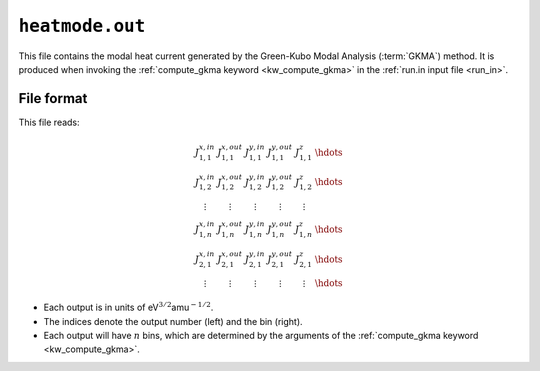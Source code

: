 .. _heatmode_out:
.. index::
   single: heatmode.out (output file)

``heatmode.out``
================

This file contains the modal heat current generated by the Green-Kubo Modal Analysis (:term:`GKMA`) method.
It is produced when invoking the :ref:`compute_gkma keyword <kw_compute_gkma>` in the :ref:`run.in input file <run_in>`.

File format
-----------
This file reads:

.. math::

   \begin{array}{ccccc}
   J^{x,in}_{1,1}
   & J^{x,out}_{1,1}
   & J^{y,in}_{1,1}
   & J^{y,out}_{1,1}
   & J^{z}_{1,1}
   & \hdots
   \\
   J^{x,in}_{1,2}
   & J^{x,out}_{1,2}
   & J^{y,in}_{1,2}
   & J^{y,out}_{1,2}
   & J^{z}_{1,2}
   & \hdots
   \\
   \vdots
   & \vdots
   & \vdots
   & \vdots
   & \vdots
   \\
   J^{x,in}_{1,n}
   & J^{x,out}_{1,n}
   & J^{y,in}_{1,n}
   & J^{y,out}_{1,n}
   & J^{z}_{1,n}
   & \hdots
   \\
   J^{x,in}_{2,1}
   & J^{x,out}_{2,1}
   & J^{y,in}_{2,1}
   & J^{y,out}_{2,1}
   & J^{z}_{2,1}
   & \hdots
   \\
   \vdots
   & \vdots
   & \vdots
   & \vdots
   & \vdots
   & \hdots
   \end{array}

* Each output is in units of eV\ :math:`^{3/2}`\ amu\ :math:`^{-1/2}`.
* The indices denote the output number (left) and the bin (right).
* Each output will have :math:`n` bins, which are determined by the arguments of the :ref:`compute_gkma keyword <kw_compute_gkma>`.
